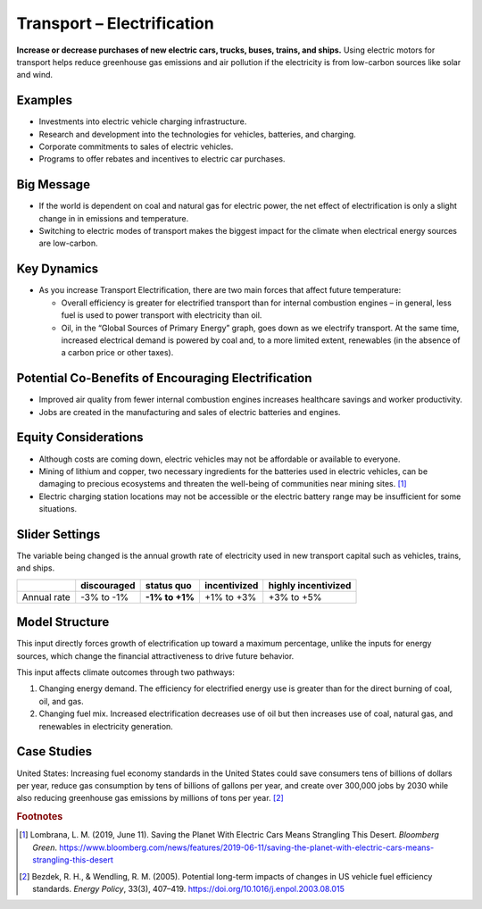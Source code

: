 |imgTranElecIcon| Transport – Electrification
==============================================

**Increase or decrease purchases of new electric cars, trucks, buses, trains, and ships.** Using electric motors for transport helps reduce greenhouse gas emissions and air pollution if the electricity is from low-carbon sources like solar and wind.

Examples
--------

-  Investments into electric vehicle charging infrastructure.

-  Research and development into the technologies for vehicles, batteries, and charging.

-  Corporate commitments to sales of electric vehicles.

-  Programs to offer rebates and incentives to electric car purchases.

Big Message
-----------

* If the world is dependent on coal and natural gas for electric power, the net effect of electrification is only a slight change in in emissions and temperature.
* Switching to electric modes of transport makes the biggest impact for the climate when electrical energy sources are low-carbon.

Key Dynamics
------------

* As you increase Transport Electrification, there are two main forces that affect future temperature:

  * Overall efficiency is greater for electrified transport than for internal combustion engines – in general, less fuel is used to power transport with electricity than oil.

  * Oil, in the “Global Sources of Primary Energy” graph, goes down as we electrify transport. At the same time, increased electrical demand is powered by coal and, to a more limited extent, renewables (in the absence of a carbon price or other taxes).

Potential Co-Benefits of Encouraging Electrification
-------------------------------------------------------
- Improved air quality from fewer internal combustion engines increases healthcare savings and worker productivity.
- Jobs are created in the manufacturing and sales of electric batteries and engines.

Equity Considerations
---------------------
•	Although costs are coming down, electric vehicles may not be affordable or available to everyone.
•	Mining of lithium and copper, two necessary ingredients for the batteries used in electric vehicles, can be damaging to precious ecosystems and threaten the well-being of communities near mining sites. [#transelecfn1]_  
•	Electric charging station locations may not be accessible or the electric battery range may be insufficient for some situations. 

Slider Settings
---------------

The variable being changed is the annual growth rate of electricity used in new transport capital such as vehicles, trains, and ships.

=========== =========== ============== ============ ===================
\           discouraged **status quo** incentivized highly incentivized
=========== =========== ============== ============ ===================
Annual rate -3% to -1%  **-1% to +1%** +1% to +3%   +3% to +5%
=========== =========== ============== ============ ===================

Model Structure
---------------

This input directly forces growth of electrification up toward a maximum percentage, unlike the inputs for energy sources, which change the financial attractiveness to drive future behavior.

This input affects climate outcomes through two pathways:

#. Changing energy demand. The efficiency for electrified energy use is greater than for the direct burning of coal, oil, and gas.

#. Changing fuel mix. Increased electrification decreases use of oil but then increases use of coal, natural gas, and renewables in electricity generation.

Case Studies
-------------

United States: Increasing fuel economy standards in the United States could save consumers tens of billions of dollars per year, reduce gas consumption by tens of billions of gallons per year, and create over 300,000 jobs by 2030 while also reducing greenhouse gas emissions by millions of tons per year. [#transelecfn2]_ 

.. rubric:: Footnotes

.. [#transelecfn1] Lombrana, L. M. (2019, June 11). Saving the Planet With Electric Cars Means Strangling This Desert. *Bloomberg Green*. https://www.bloomberg.com/news/features/2019-06-11/saving-the-planet-with-electric-cars-means-strangling-this-desert 
.. [#transelecfn2] Bezdek, R. H., & Wendling, R. M. (2005). Potential long-term impacts of changes in US vehicle fuel efficiency standards. *Energy Policy*, 33(3), 407–419. https://doi.org/10.1016/j.enpol.2003.08.015

.. SUBSTITUTIONS SECTION

.. |imgTranElecIcon| image:: ../images/icons/transportelec_icon.png
   :width: 0.55569in
   :height: 0.45763in
